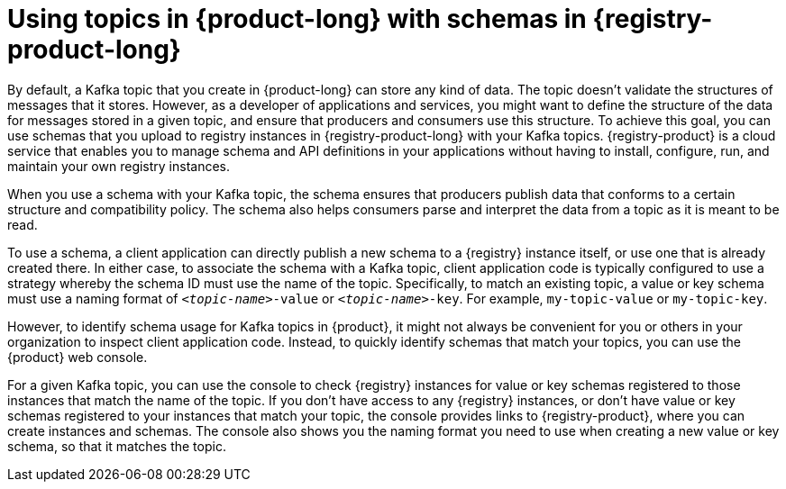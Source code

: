 [id='con-using-kafka-topics-with-registry-schemas_{context}']
= Using topics in {product-long} with schemas in {registry-product-long}
:imagesdir: ../_images

[role="_abstract"]
By default, a Kafka topic that you create in {product-long} can store any kind of data. The topic doesn't validate the structures of messages that it stores. However, as a developer of applications and services, you might want to define the structure of the data for messages stored in a given topic, and ensure that producers and consumers use this structure. To achieve this goal, you can use schemas that you upload to registry instances in {registry-product-long} with your Kafka topics. {registry-product} is a cloud service that enables you to manage schema and API definitions in your applications without having to install, configure, run, and maintain your own registry instances.

When you use a schema with your Kafka topic, the schema ensures that producers publish data that conforms to a certain structure and compatibility policy. The schema also helps consumers parse and interpret the data from a topic as it is meant to be read.

To use a schema, a client application can directly publish a new schema to a {registry} instance itself, or use one that is already created there. In either case, to associate the schema with a Kafka topic, client application code is typically configured to use a strategy whereby the schema ID must use the name of the topic. Specifically, to match an existing topic, a value or key schema must use a naming format of `_<topic-name>_-value` or `_<topic-name>_-key`. For example, `my-topic-value` or `my-topic-key`.

However, to identify schema usage for Kafka topics in {product}, it might not always be convenient for you or others in your organization to inspect client application code. Instead, to quickly identify schemas that match your topics, you can use the {product} web console.

For a given Kafka topic, you can use the console to check {registry} instances for value or key schemas registered to those instances that match the name of the topic. If you don't have access to any {registry} instances, or don't have value or key schemas registered to your instances that match your topic, the console provides links to {registry-product}, where you can create instances and schemas. The console also shows you the naming format you need to use when creating a new value or key schema, so that it matches the topic.
